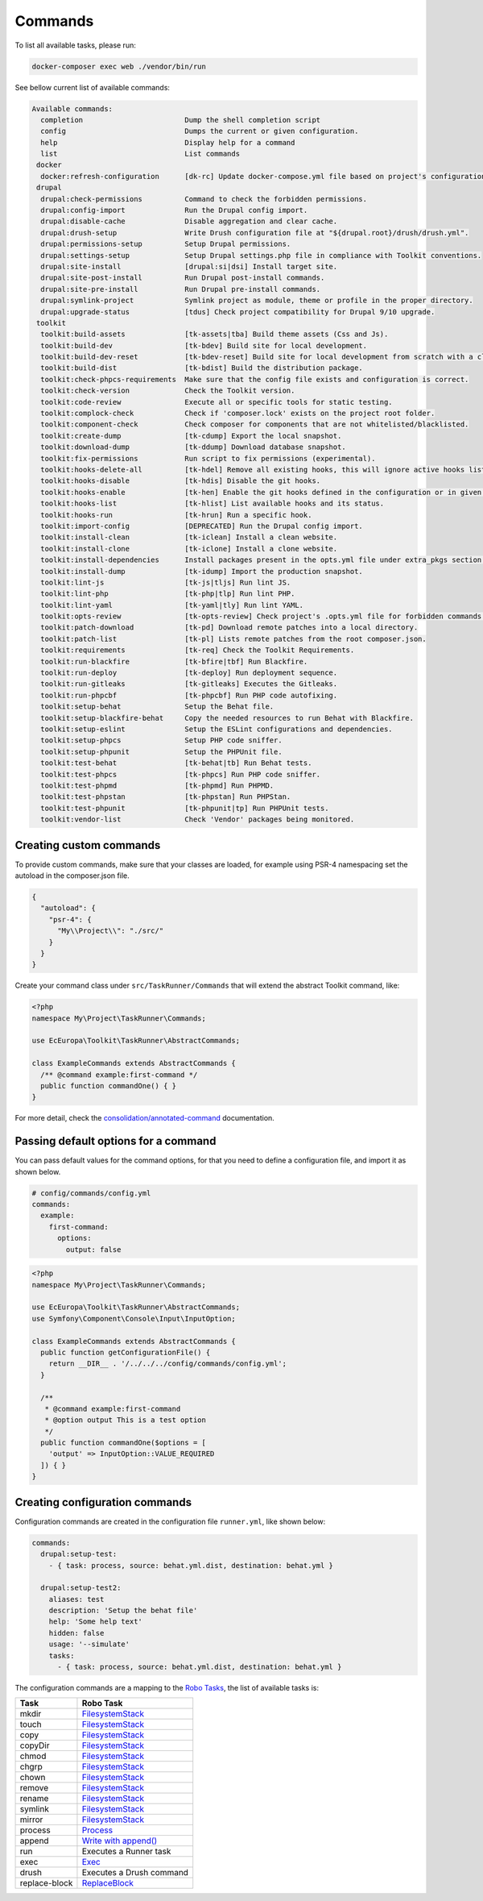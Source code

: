Commands
====

To list all available tasks, please run:

.. code-block::

 docker-composer exec web ./vendor/bin/run

See bellow current list of available commands:

.. toolkit-block-commands

.. code-block::

 Available commands:
   completion                        Dump the shell completion script
   config                            Dumps the current or given configuration.
   help                              Display help for a command
   list                              List commands
  docker
   docker:refresh-configuration      [dk-rc] Update docker-compose.yml file based on project's configurations.
  drupal
   drupal:check-permissions          Command to check the forbidden permissions.
   drupal:config-import              Run the Drupal config import.
   drupal:disable-cache              Disable aggregation and clear cache.
   drupal:drush-setup                Write Drush configuration file at "${drupal.root}/drush/drush.yml".
   drupal:permissions-setup          Setup Drupal permissions.
   drupal:settings-setup             Setup Drupal settings.php file in compliance with Toolkit conventions.
   drupal:site-install               [drupal:si|dsi] Install target site.
   drupal:site-post-install          Run Drupal post-install commands.
   drupal:site-pre-install           Run Drupal pre-install commands.
   drupal:symlink-project            Symlink project as module, theme or profile in the proper directory.
   drupal:upgrade-status             [tdus] Check project compatibility for Drupal 9/10 upgrade.
  toolkit
   toolkit:build-assets              [tk-assets|tba] Build theme assets (Css and Js).
   toolkit:build-dev                 [tk-bdev] Build site for local development.
   toolkit:build-dev-reset           [tk-bdev-reset] Build site for local development from scratch with a clean git.
   toolkit:build-dist                [tk-bdist] Build the distribution package.
   toolkit:check-phpcs-requirements  Make sure that the config file exists and configuration is correct.
   toolkit:check-version             Check the Toolkit version.
   toolkit:code-review               Execute all or specific tools for static testing.
   toolkit:complock-check            Check if 'composer.lock' exists on the project root folder.
   toolkit:component-check           Check composer for components that are not whitelisted/blacklisted.
   toolkit:create-dump               [tk-cdump] Export the local snapshot.
   toolkit:download-dump             [tk-ddump] Download database snapshot.
   toolkit:fix-permissions           Run script to fix permissions (experimental).
   toolkit:hooks-delete-all          [tk-hdel] Remove all existing hooks, this will ignore active hooks list.
   toolkit:hooks-disable             [tk-hdis] Disable the git hooks.
   toolkit:hooks-enable              [tk-hen] Enable the git hooks defined in the configuration or in given option.
   toolkit:hooks-list                [tk-hlist] List available hooks and its status.
   toolkit:hooks-run                 [tk-hrun] Run a specific hook.
   toolkit:import-config             [DEPRECATED] Run the Drupal config import.
   toolkit:install-clean             [tk-iclean] Install a clean website.
   toolkit:install-clone             [tk-iclone] Install a clone website.
   toolkit:install-dependencies      Install packages present in the opts.yml file under extra_pkgs section.
   toolkit:install-dump              [tk-idump] Import the production snapshot.
   toolkit:lint-js                   [tk-js|tljs] Run lint JS.
   toolkit:lint-php                  [tk-php|tlp] Run lint PHP.
   toolkit:lint-yaml                 [tk-yaml|tly] Run lint YAML.
   toolkit:opts-review               [tk-opts-review] Check project's .opts.yml file for forbidden commands.
   toolkit:patch-download            [tk-pd] Download remote patches into a local directory.
   toolkit:patch-list                [tk-pl] Lists remote patches from the root composer.json.
   toolkit:requirements              [tk-req] Check the Toolkit Requirements.
   toolkit:run-blackfire             [tk-bfire|tbf] Run Blackfire.
   toolkit:run-deploy                [tk-deploy] Run deployment sequence.
   toolkit:run-gitleaks              [tk-gitleaks] Executes the Gitleaks.
   toolkit:run-phpcbf                [tk-phpcbf] Run PHP code autofixing.
   toolkit:setup-behat               Setup the Behat file.
   toolkit:setup-blackfire-behat     Copy the needed resources to run Behat with Blackfire.
   toolkit:setup-eslint              Setup the ESLint configurations and dependencies.
   toolkit:setup-phpcs               Setup PHP code sniffer.
   toolkit:setup-phpunit             Setup the PHPUnit file.
   toolkit:test-behat                [tk-behat|tb] Run Behat tests.
   toolkit:test-phpcs                [tk-phpcs] Run PHP code sniffer.
   toolkit:test-phpmd                [tk-phpmd] Run PHPMD.
   toolkit:test-phpstan              [tk-phpstan] Run PHPStan.
   toolkit:test-phpunit              [tk-phpunit|tp] Run PHPUnit tests.
   toolkit:vendor-list               Check 'Vendor' packages being monitored.

.. toolkit-block-commands-end

Creating custom commands
----

To provide custom commands, make sure that your classes are loaded, for example using
PSR-4 namespacing set the autoload in the composer.json file.

.. code-block::

    {
      "autoload": {
        "psr-4": {
          "My\\Project\\": "./src/"
        }
      }
    }

Create your command class under ``src/TaskRunner/Commands`` that will extend the abstract Toolkit command, like:

.. code-block::

    <?php
    namespace My\Project\TaskRunner\Commands;

    use EcEuropa\Toolkit\TaskRunner\AbstractCommands;

    class ExampleCommands extends AbstractCommands {
      /** @command example:first-command */
      public function commandOne() { }
    }

For more detail, check the `consolidation/annotated-command <https://github.com/consolidation/annotated-command#hooks>`_
documentation.

Passing default options for a command
----

You can pass default values for the command options, for that you
need to define a configuration file, and import it as shown below.

.. code-block::

    # config/commands/config.yml
    commands:
      example:
        first-command:
          options:
            output: false

.. code-block::

    <?php
    namespace My\Project\TaskRunner\Commands;

    use EcEuropa\Toolkit\TaskRunner\AbstractCommands;
    use Symfony\Component\Console\Input\InputOption;

    class ExampleCommands extends AbstractCommands {
      public function getConfigurationFile() {
        return __DIR__ . '/../../../config/commands/config.yml';
      }

      /**
       * @command example:first-command
       * @option output This is a test option
       */
      public function commandOne($options = [
        'output' => InputOption::VALUE_REQUIRED
      ]) { }
    }

Creating configuration commands
----

Configuration commands are created in the configuration file ``runner.yml``, like shown below:

.. code-block:: yaml

    commands:
      drupal:setup-test:
        - { task: process, source: behat.yml.dist, destination: behat.yml }

      drupal:setup-test2:
        aliases: test
        description: 'Setup the behat file'
        help: 'Some help text'
        hidden: false
        usage: '--simulate'
        tasks:
          - { task: process, source: behat.yml.dist, destination: behat.yml }

The configuration commands are a mapping to the `Robo Tasks <https://robo.li/#tasks>`_, the
list of available tasks is:

+---------------+------------------------------------------------------------------------+
| Task          | Robo Task                                                              |
+===============+========================================================================+
| mkdir         | `FilesystemStack <https://robo.li/tasks/Filesystem/#filesystemstack>`_ |
+---------------+------------------------------------------------------------------------+
| touch         | `FilesystemStack <https://robo.li/tasks/Filesystem/#filesystemstack>`_ |
+---------------+------------------------------------------------------------------------+
| copy          | `FilesystemStack <https://robo.li/tasks/Filesystem/#filesystemstack>`_ |
+---------------+------------------------------------------------------------------------+
| copyDir       | `FilesystemStack <https://robo.li/tasks/Filesystem/#filesystemstack>`_ |
+---------------+------------------------------------------------------------------------+
| chmod         | `FilesystemStack <https://robo.li/tasks/Filesystem/#filesystemstack>`_ |
+---------------+------------------------------------------------------------------------+
| chgrp         | `FilesystemStack <https://robo.li/tasks/Filesystem/#filesystemstack>`_ |
+---------------+------------------------------------------------------------------------+
| chown         | `FilesystemStack <https://robo.li/tasks/Filesystem/#filesystemstack>`_ |
+---------------+------------------------------------------------------------------------+
| remove        | `FilesystemStack <https://robo.li/tasks/Filesystem/#filesystemstack>`_ |
+---------------+------------------------------------------------------------------------+
| rename        | `FilesystemStack <https://robo.li/tasks/Filesystem/#filesystemstack>`_ |
+---------------+------------------------------------------------------------------------+
| symlink       | `FilesystemStack <https://robo.li/tasks/Filesystem/#filesystemstack>`_ |
+---------------+------------------------------------------------------------------------+
| mirror        | `FilesystemStack <https://robo.li/tasks/Filesystem/#filesystemstack>`_ |
+---------------+------------------------------------------------------------------------+
| process       | `Process </src/Task/File/Process.php>`_                                |
+---------------+------------------------------------------------------------------------+
| append        | `Write with append() <https://robo.li/tasks/File/#write>`_             |
+---------------+------------------------------------------------------------------------+
| run           | Executes a Runner task                                                 |
+---------------+------------------------------------------------------------------------+
| exec          | `Exec <https://robo.li/tasks/Base/#exec>`_                             |
+---------------+------------------------------------------------------------------------+
| drush         | Executes a Drush command                                               |
+---------------+------------------------------------------------------------------------+
| replace-block | `ReplaceBlock </src/Task/File/ReplaceBlock.php>`_                      |
+---------------+------------------------------------------------------------------------+
